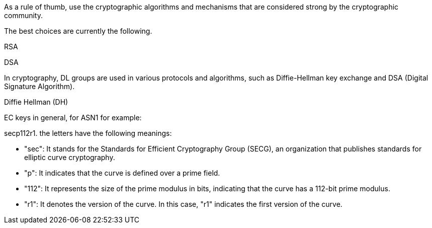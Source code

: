 As a rule of thumb, use the cryptographic algorithms and mechanisms that are
considered strong by the cryptographic community.

The best choices are currently the following.

RSA

DSA

In cryptography, DL groups are used in various protocols and algorithms, such as Diffie-Hellman key exchange and DSA (Digital Signature Algorithm).

Diffie Hellman (DH)

EC keys in general, for ASN1 for example:

secp112r1. the letters have the following meanings:

* "sec": It stands for the Standards for Efficient Cryptography Group (SECG), an organization that publishes standards for elliptic curve cryptography.
* "p": It indicates that the curve is defined over a prime field.
* "112": It represents the size of the prime modulus in bits, indicating that the curve has a 112-bit prime modulus.
* "r1": It denotes the version of the curve. In this case, "r1" indicates the first version of the curve.
